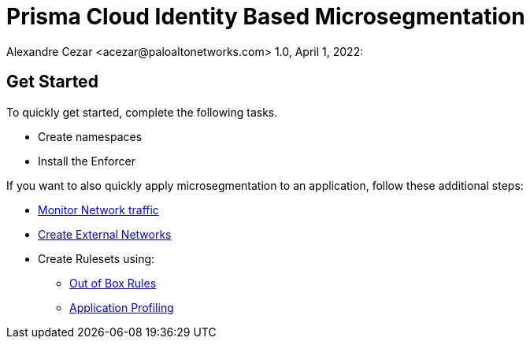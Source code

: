 = Prisma Cloud Identity Based Microsegmentation
Alexandre Cezar <acezar@paloaltonetworks.com> 1.0, April 1, 2022:

== Get Started
To quickly get started, complete the following tasks. +

* Create namespaces +
* Install the Enforcer +

If you want to also quickly apply microsegmentation to an application, follow these additional steps: +

* https://xxx[Monitor Network traffic]
* https://xxx[Create External Networks]
* Create Rulesets using:
  - https://xxx[Out of Box Rules]
  - https://xxx[Application Profiling]
